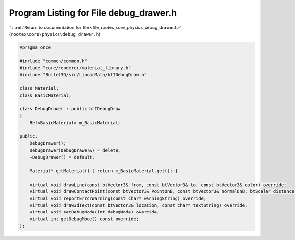 
.. _program_listing_file_rootex_core_physics_debug_drawer.h:

Program Listing for File debug_drawer.h
=======================================

|exhale_lsh| :ref:`Return to documentation for file <file_rootex_core_physics_debug_drawer.h>` (``rootex\core\physics\debug_drawer.h``)

.. |exhale_lsh| unicode:: U+021B0 .. UPWARDS ARROW WITH TIP LEFTWARDS

.. code-block:: cpp

   #pragma once
   
   #include "common/common.h"
   #include "core/renderer/material_library.h"
   #include "Bullet3D/src/LinearMath/btIDebugDraw.h"
   
   class Material;
   class BasicMaterial;
   
   class DebugDrawer : public btIDebugDraw
   {
       Ref<BasicMaterial> m_BasicMaterial;
   
   public:
       DebugDrawer();
       DebugDrawer(DebugDrawer&) = delete;
       ~DebugDrawer() = default;
   
       Material* getMaterial() { return m_BasicMaterial.get(); }
   
       virtual void drawLine(const btVector3& from, const btVector3& to, const btVector3& color) override;
       virtual void drawContactPoint(const btVector3& PointOnB, const btVector3& normalOnB, btScalar distance, int lifeTime, const btVector3& color) override;
       virtual void reportErrorWarning(const char* warningString) override;
       virtual void draw3dText(const btVector3& location, const char* textString) override;
       virtual void setDebugMode(int debugMode) override;
       virtual int getDebugMode() const override;
   };
